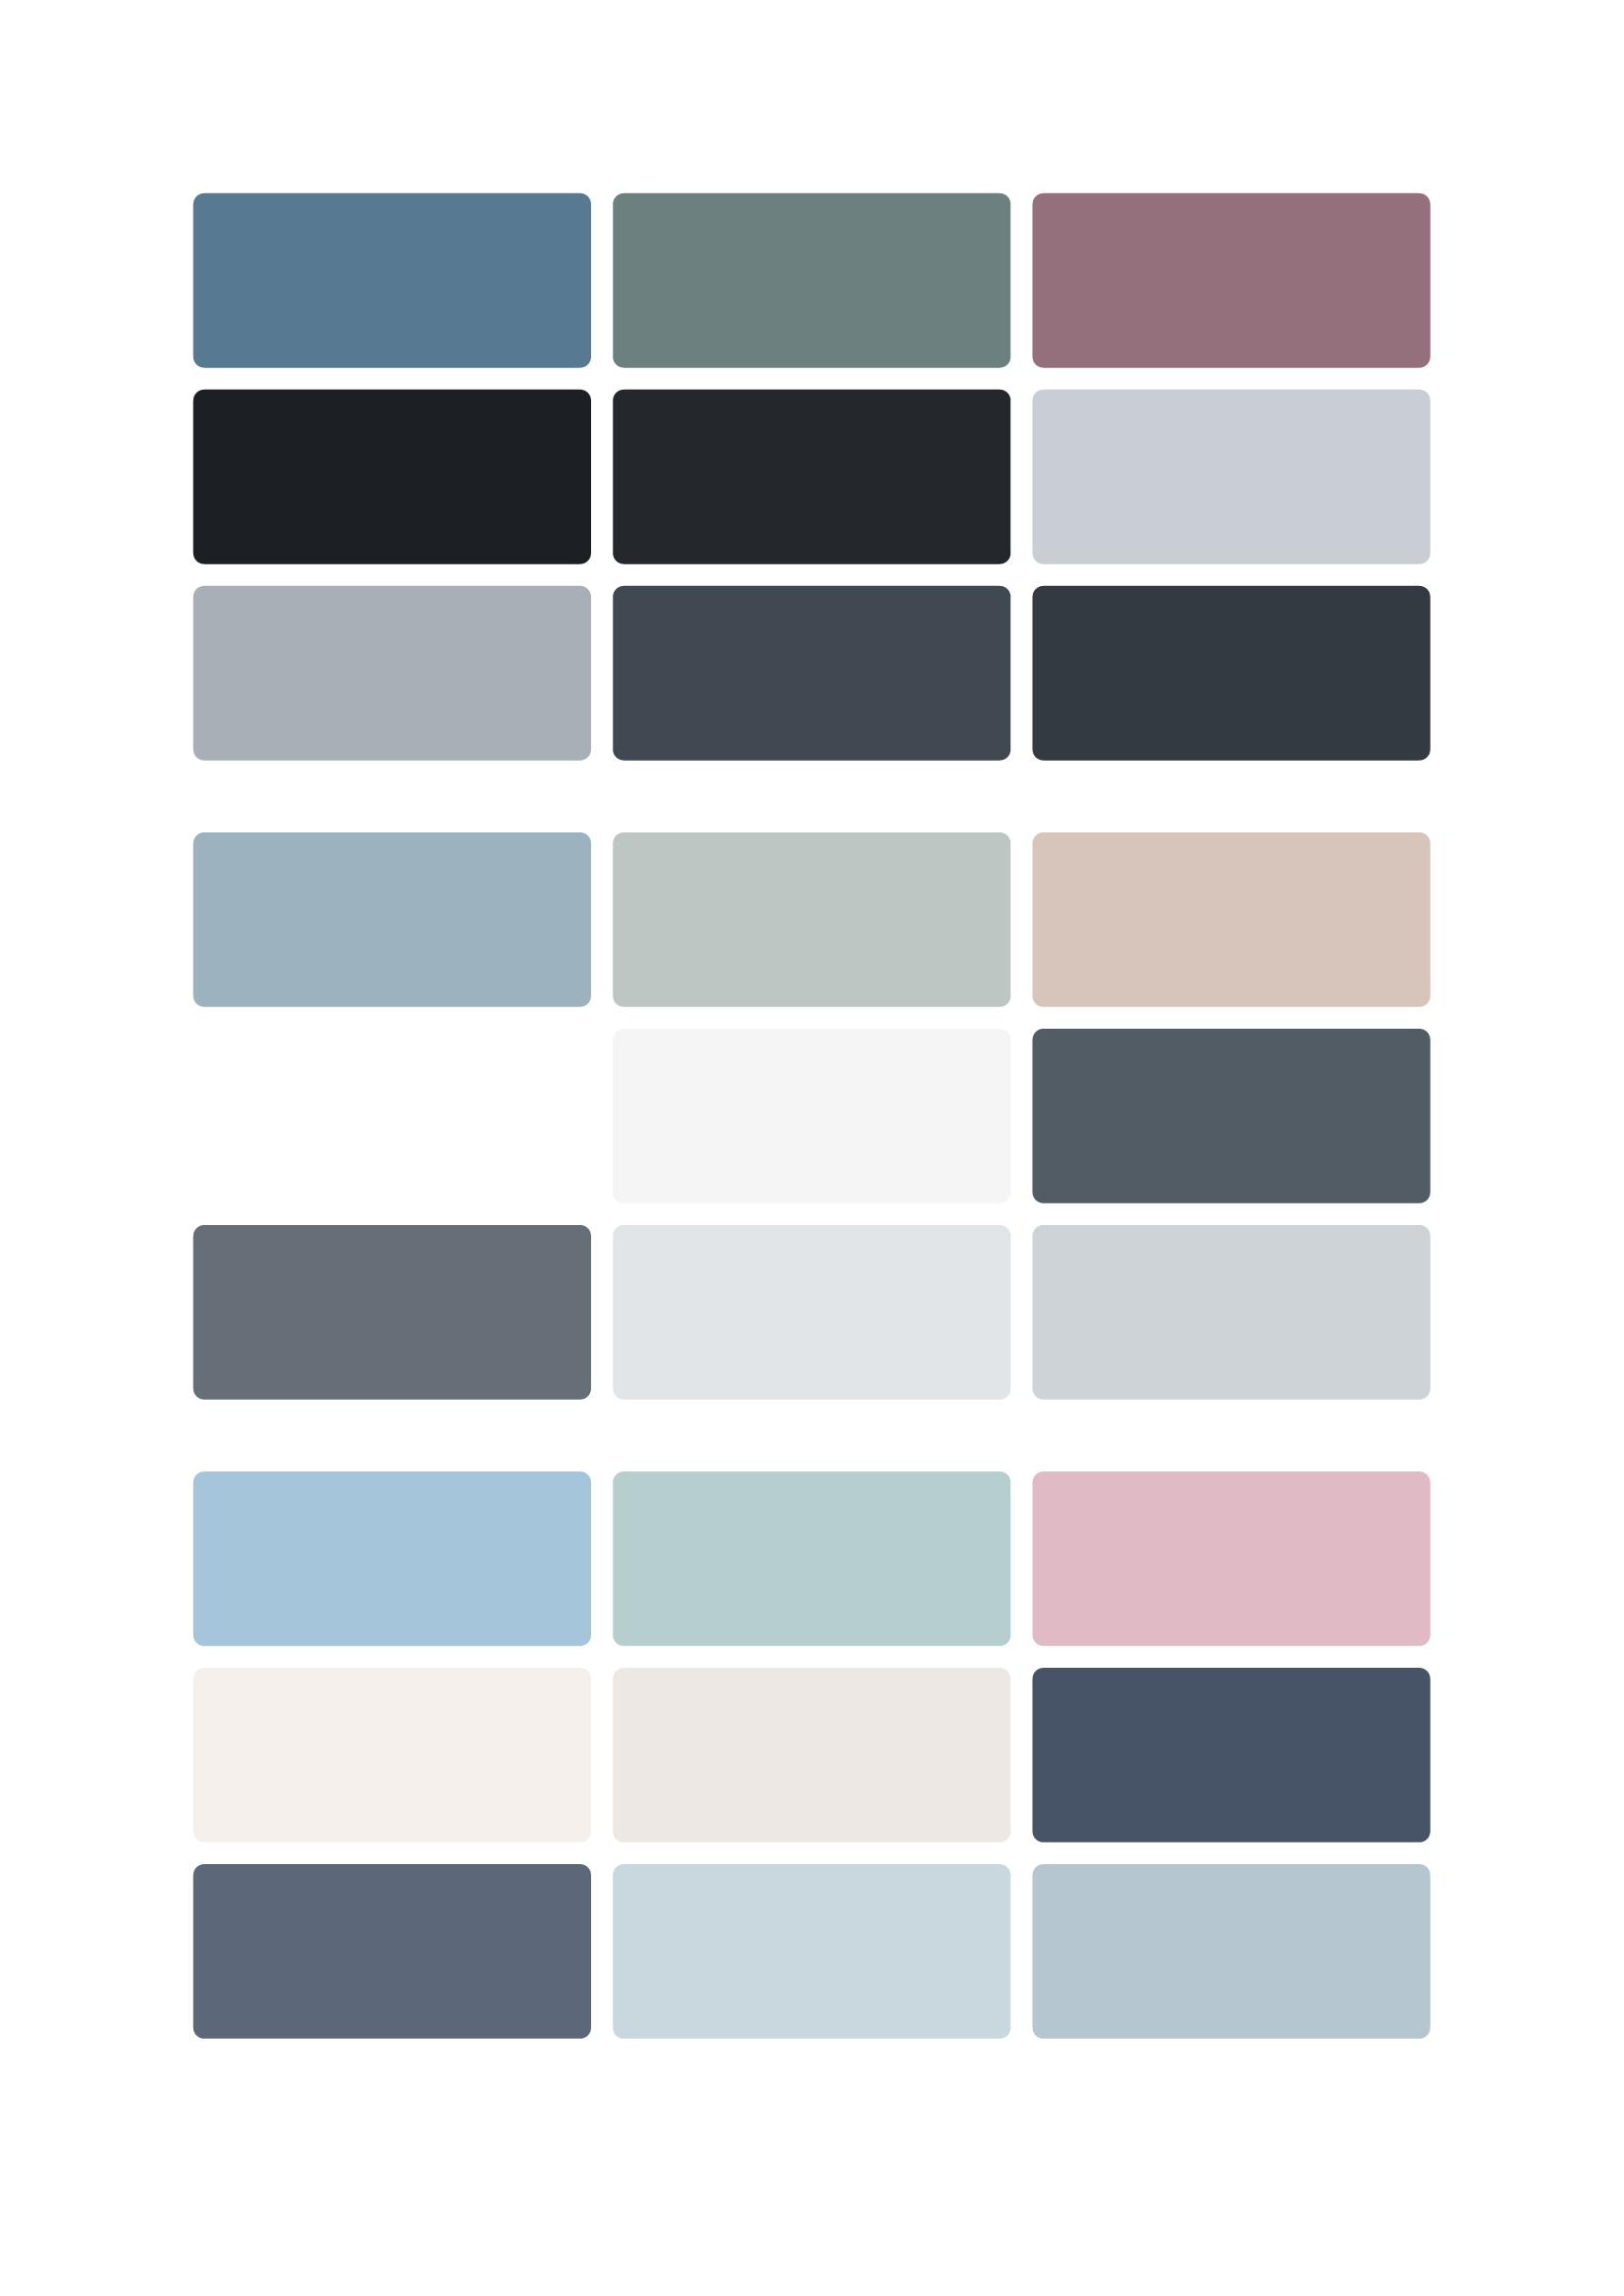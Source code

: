#let get-theme(theme: "blue-pink") = {
  let themes = (
    // 蓝粉主题（清新柔和）
    "blue-pink": (
      // 主要色
      primary: rgb(164, 197, 218), // 温柔湖水蓝
      secondary: rgb(224, 187, 198), // 淡雅玫瑰粉
      accent: rgb(183, 206, 206), // 薄荷绿调和色
      // 功能色（带次要变体）
      background: (
        base: rgb(246, 240, 237), // 温暖米白
        secondary: rgb(238, 232, 229), // 深米白
      ),
      text: (
        base: rgb(71, 84, 103), // 深邃靛青
        secondary: rgb(92, 104, 121), // 浅靛青
      ),
      border: (
        base: rgb(201, 215, 223), // 柔和边框蓝
        secondary: rgb(181, 198, 208), // 深边框蓝
      ),
    ),
    // 纯白主题（简约优雅）
    "white": (
      // 主要色
      primary: rgb(157, 178, 191), // 清澈天空蓝
      secondary: rgb(215, 196, 187), // 温润赭石色
      accent: rgb(190, 198, 196), // 清爽薄荷灰
      // 功能色（带次要变体）
      background: (
        base: rgb(255, 255, 255), // 纯净白
        secondary: rgb(245, 245, 245), // 浅灰白
      ),
      text: (
        base: rgb(82, 92, 101), // 典雅墨灰
        secondary: rgb(102, 111, 119), // 浅墨灰
      ),
      border: (
        base: rgb(225, 229, 232), // 珍珠灰边框
        secondary: rgb(206, 211, 215), // 深珍珠灰
      ),
    ),
    // 暗黑主题（深邃高级）
    "dark": (
      // 主要色
      primary: rgb(87, 121, 145), // 深海蓝
      secondary: rgb(147, 112, 123), // 暗玫瑰
      accent: rgb(108, 128, 128), // 深青灰
      // 功能色（带次要变体）
      background: (
        base: rgb(28, 32, 37), // 午夜黑
        secondary: rgb(36, 40, 45), // 深午夜黑
      ),
      text: (
        base: rgb(201, 206, 212), // 暗月光白
        secondary: rgb(168, 175, 183), // 更暗月光白
      ),
      border: (
        base: rgb(64, 73, 82), // 石墨灰
        secondary: rgb(51, 58, 65), // 深石墨灰
      ),
    ),
  )

  // 返回指定主题的颜色方案，如果主题不存在则返回默认主题（蓝粉）
  return themes.at(theme, default: themes.at("blue-pink"))
}

#grid(
  columns: (1fr, 1fr, 1fr),
  gutter: 8pt,
  rect(radius: 4pt, fill: get-theme(theme: "dark").primary, width: 100%, height: 64pt),
  rect(radius: 4pt, fill: get-theme(theme: "dark").accent, width: 100%, height: 64pt),
  rect(radius: 4pt, fill: get-theme(theme: "dark").secondary, width: 100%, height: 64pt),

  rect(radius: 4pt, fill: get-theme(theme: "dark").background.base, width: 100%, height: 64pt),
  rect(radius: 4pt, fill: get-theme(theme: "dark").background.secondary, width: 100%, height: 64pt),
  rect(radius: 4pt, fill: get-theme(theme: "dark").text.base, width: 100%, height: 64pt),

  rect(radius: 4pt, fill: get-theme(theme: "dark").text.secondary, width: 100%, height: 64pt),
  rect(radius: 4pt, fill: get-theme(theme: "dark").border.base, width: 100%, height: 64pt),
  rect(radius: 4pt, fill: get-theme(theme: "dark").border.secondary, width: 100%, height: 64pt),
)

#h(32pt)

#grid(
  columns: (1fr, 1fr, 1fr),
  gutter: 8pt,
  rect(radius: 4pt, fill: get-theme(theme: "white").primary, width: 100%, height: 64pt),
  rect(radius: 4pt, fill: get-theme(theme: "white").accent, width: 100%, height: 64pt),
  rect(radius: 4pt, fill: get-theme(theme: "white").secondary, width: 100%, height: 64pt),

  rect(radius: 4pt, fill: get-theme(theme: "white").background.base, width: 100%, height: 64pt),
  rect(radius: 4pt, fill: get-theme(theme: "white").background.secondary, width: 100%, height: 64pt),
  rect(radius: 4pt, fill: get-theme(theme: "white").text.base, width: 100%, height: 64pt),

  rect(radius: 4pt, fill: get-theme(theme: "white").text.secondary, width: 100%, height: 64pt),
  rect(radius: 4pt, fill: get-theme(theme: "white").border.base, width: 100%, height: 64pt),
  rect(radius: 4pt, fill: get-theme(theme: "white").border.secondary, width: 100%, height: 64pt),
)

#h(32pt)

#grid(
  columns: (1fr, 1fr, 1fr),
  gutter: 8pt,
  rect(radius: 4pt, fill: get-theme(theme: "blue-pink").primary, width: 100%, height: 64pt),
  rect(radius: 4pt, fill: get-theme(theme: "blue-pink").accent, width: 100%, height: 64pt),
  rect(radius: 4pt, fill: get-theme(theme: "blue-pink").secondary, width: 100%, height: 64pt),

  rect(radius: 4pt, fill: get-theme(theme: "blue-pink").background.base, width: 100%, height: 64pt),
  rect(radius: 4pt, fill: get-theme(theme: "blue-pink").background.secondary, width: 100%, height: 64pt),
  rect(radius: 4pt, fill: get-theme(theme: "blue-pink").text.base, width: 100%, height: 64pt),

  rect(radius: 4pt, fill: get-theme(theme: "blue-pink").text.secondary, width: 100%, height: 64pt),
  rect(radius: 4pt, fill: get-theme(theme: "blue-pink").border.base, width: 100%, height: 64pt),
  rect(radius: 4pt, fill: get-theme(theme: "blue-pink").border.secondary, width: 100%, height: 64pt),
)
// 使用示例：
// let colors = get-theme(theme: "dark")
// 使用主色
// let primary-color = colors.primary
// 使用背景色
// let bg-color = colors.background.base
// 使用背景色的次要变体
// let bg-secondary-color = colors.background.secondary
